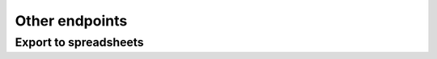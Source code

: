 Other endpoints
===============

Export to spreadsheets
----------------------
.. http:get:: (string:database)/export/(string:resource)

    Exports a set of devices to a spreadsheet file. This set can be defined by a list of ids.
    If resource is 'devices', this endpoints returns a spreadsheet with all the devices from the passed-in ids.
    If resource is any group, it returns a spreadsheet (page) for each id (a group label), containing all devices
    inside the group.

    Note that exporting is limited to PAGINATION_LIMIT (a thing to resolve when updating to next eve's version).

    :query ids: If resource is ``devices``, a list of device ids, otherwise a list of group labels.
    :query type: Optional. Either ``detailed`` or ``basic``. The former retreives more information than the latter.
                 By default it is ``detailed``.
    :reqheader Accept:
        An ordered list of mime types representing the type of returned file. It needs to be one accepted by
        pyexcel. Examples are: ``application/vnd.oasis.opendocument.spreadsheet`` for ods or
        ``application/vnd.openxmlformats-officedocument.spreadsheetml.sheet`` for xlsx.
    :statuscode 200: The spreadsheets are returned in a file.
    :statuscode 406: The server can't generate the requested type of spreadsheet.
